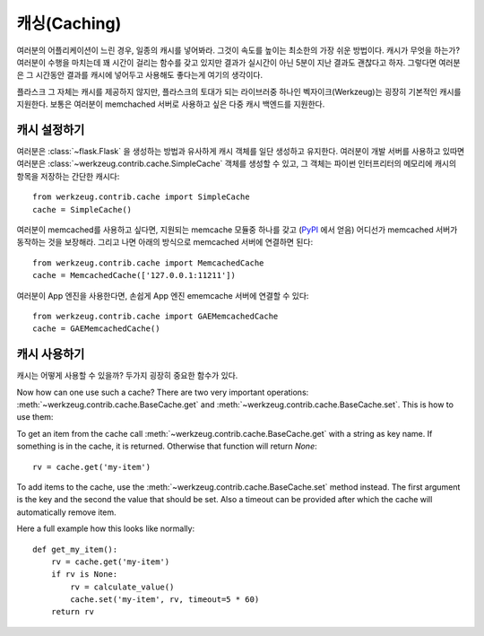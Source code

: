 .. _caching-pattern:

캐싱(Caching)
=============

여러분의 어플리케이션이 느린 경우, 일종의 캐시를 넣어봐라.  그것이 
속도를 높이는 최소한의 가장 쉬운 방법이다.  캐시가 무엇을 하는가?
여러분이 수행을 마치는데 꽤 시간이 걸리는 함수를 갖고 있지만 결과가
실시간이 아닌 5분이 지난 결과도 괜찮다고 하자.  그렇다면 여러분은
그 시간동안 결과를 캐시에 넣어두고 사용해도 좋다는게 여기의 생각이다.

플라스크 그 자체는 캐시를 제공하지 않지만, 플라스크의 토대가 되는 
라이브러중 하나인 벡자이크(Werkzeug)는 굉장히 기본적인 캐시를 지원한다.
보통은 여러분이 memchached 서버로 사용하고 싶은 
다중 캐시 백엔드를 지원한다.

캐시 설정하기
-------------

여러분은 :class:`~flask.Flask` 을 생성하는 방법과 유사하게 캐시 객체를 
일단 생성하고 유지한다.  여러분이 개발 서버를 사용하고 있따면 여러분은
:class:`~werkzeug.contrib.cache.SimpleCache` 객체를 생성할 수 있고, 
그 객체는 파이썬 인터프리터의 메모리에 캐시의 항목을 저장하는 간단한 캐시다::

    from werkzeug.contrib.cache import SimpleCache
    cache = SimpleCache()

여러분이 memcached를 사용하고 싶다면, 지원되는 memcache 모듈중 하나를 갖고
(`PyPI <http://pypi.python.org/>`_ 에서 얻음) 어디선가 memcached 서버가 
동작하는 것을 보장해라.  그리고 나면 아래의 방식으로 memcached 서버에 
연결하면 된다::

    from werkzeug.contrib.cache import MemcachedCache
    cache = MemcachedCache(['127.0.0.1:11211'])

여러분이 App 엔진을 사용한다면, 손쉽게 App 엔진 ememcache 서버에 연결할
수 있다::

    from werkzeug.contrib.cache import GAEMemcachedCache
    cache = GAEMemcachedCache()

캐시 사용하기
-------------

캐시는 어떻게 사용할 수 있을까?  두가지 굉장히 중요한 함수가 있다.

Now how can one use such a cache?  There are two very important
operations: :meth:`~werkzeug.contrib.cache.BaseCache.get` and 
:meth:`~werkzeug.contrib.cache.BaseCache.set`.  This is how to use them:

To get an item from the cache call
:meth:`~werkzeug.contrib.cache.BaseCache.get` with a string as key name.
If something is in the cache, it is returned.  Otherwise that function
will return `None`::

    rv = cache.get('my-item')

To add items to the cache, use the :meth:`~werkzeug.contrib.cache.BaseCache.set`
method instead.  The first argument is the key and the second the value
that should be set.  Also a timeout can be provided after which the cache
will automatically remove item.

Here a full example how this looks like normally::

    def get_my_item():
        rv = cache.get('my-item')
        if rv is None:
            rv = calculate_value()
            cache.set('my-item', rv, timeout=5 * 60)
        return rv
